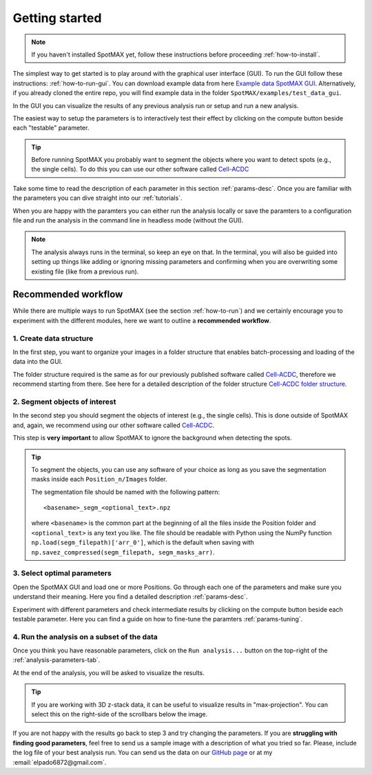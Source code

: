 .. _Cell-ACDC: https://cell-acdc.readthedocs.io/en/latest/index.html
.. _Example data SpotMAX GUI: https://hmgubox2.helmholtz-muenchen.de/index.php/s/kiY9j3zJLjQH4S2
.. _Cell-ACDC folder structure: https://cell-acdc.readthedocs.io/en/latest/data-structure.html

.. |compute| image:: ../images/compute.png
    :width: 20

Getting started
===============

.. note::
    
    If you haven't installed SpotMAX yet, follow these instructions before proceeding 
    :ref:`how-to-install`.

The simplest way to get started is to play around with the graphical user interface (GUI). 
To run the GUI follow these instructions: :ref:`how-to-run-gui`. You can download example 
data from here `Example data SpotMAX GUI`_. Alternatively, if you already cloned 
the entire repo, you will find example data in the folder 
``SpotMAX/examples/test_data_gui``.

In the GUI you can visualize the results of any previous analysis run or 
setup and run a new analysis. 

The easiest way to setup the parameters is to interactively test their effect by 
clicking on the compute button beside each "testable" parameter. 

.. tip:: 

    Before running SpotMAX you probably want to segment the objects where 
    you want to detect spots (e.g., the single cells). To do this you can use 
    our other software called `Cell-ACDC`_

Take some time to read the description of each parameter in this section 
:ref:`params-desc`. Once you are familiar with the parameters you can dive straight 
into our :ref:`tutorials`. 

When you are happy with the paramters you can either run the analysis locally or 
save the paramters to a configuration file and run the analysis in the command line 
in headless mode (without the GUI). 

.. note:: 

    The analysis always runs in the terminal, so keep an eye on that. 
    In the terminal, you will also be guided into setting up things like adding 
    or ignoring missing parameters and confirming when you are overwriting some 
    existing file (like from a previous run).

Recommended workflow
--------------------

While there are multiple ways to run SpotMAX (see the section :ref:`how-to-run`) 
and we certainly encourage you to experiment with the different modules, here 
we want to outline a **recommended workflow**. 

1. Create data structure
~~~~~~~~~~~~~~~~~~~~~~~~

In the first step, you want to organize your images in a folder structure that 
enables batch-processing and loading of the data into the GUI. 

The folder structure required is the same as for our previously published 
software called `Cell-ACDC`_, therefore we recommend starting from there. See 
here for a detailed description of the folder structure 
`Cell-ACDC folder structure`_.

2. Segment objects of interest
~~~~~~~~~~~~~~~~~~~~~~~~~~~~~~

In the second step you should segment the objects of interest (e.g., the single 
cells). This is done outside of SpotMAX and, again, we recommend using our
other software called `Cell-ACDC`_. 

This step is **very important** to allow SpotMAX to ignore the background when 
detecting the spots. 

.. tip:: 

    To segment the objects, you can use any software of your choice as long 
    as you save the segmentation masks inside each ``Position_n/Images`` folder. 

    The segmentation file should be named with the following pattern::

        <basename>_segm_<optional_text>.npz
    
    where ``<basename>`` is the common part at the beginning of all the files 
    inside the Position folder and ``<optional_text>`` is any text you like. 
    The file should be readable with Python using the NumPy function 
    ``np.load(segm_filepath)['arr_0']``, which is the default when saving 
    with ``np.savez_compressed(segm_filepath, segm_masks_arr)``. 

3. Select optimal parameters
~~~~~~~~~~~~~~~~~~~~~~~~~~~~

Open the SpotMAX GUI and load one or more Positions. Go through each one of the 
parameters and make sure you understand their meaning. Here you find a detailed 
description :ref:`params-desc`. 

.. seealso::

    We are constantly improving this documentation and we would like to write a FAQ section. 
    If you want to help out, **feel free to submit the questions you have** on our 
    `GitHub page <https://github.com/ElpadoCan/SpotMAX/issues>`_.

Experiment with different parameters and check intermediate results by clicking 
on the |compute| compute button beside each testable parameter. Here you can 
find a guide on how to fine-tune the paramters :ref:`params-tuning`. 

4. Run the analysis on a subset of the data
~~~~~~~~~~~~~~~~~~~~~~~~~~~~~~~~~~~~~~~~~~~

Once you think you have reasonable parameters, click on the ``Run analysis...`` 
button on the top-right of the :ref:`analysis-parameters-tab`. 

At the end of the analysis, you will be asked to visualize the results. 

.. tip:: 

    If you are working with 3D z-stack data, it can be useful to visualize 
    results in "max-projection". You can select this on the right-side of the 
    scrollbars below the image. 

If you are not happy with the results go back to step 3 and try changing the
parameters. If you are **struggling with finding good parameters**, feel free to 
send us a sample image with a description of what you tried so far. Please, 
include the log file of your best analysis run. You can send us the data 
on our `GitHub page <https://github.com/ElpadoCan/SpotMAX/issues>`_ or 
at my :email:`elpado6872@gmail.com`. 
